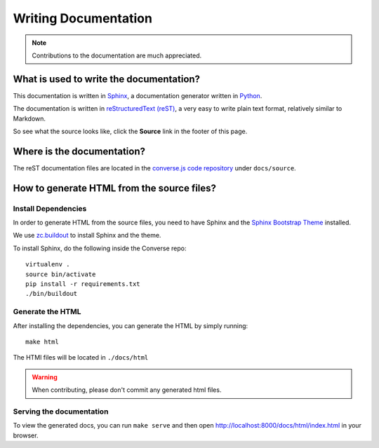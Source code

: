 .. raw:: html

    <div id="banner"><a href="https://github.com/jcbrand/converse.js/blob/master/docs/source/documentation.rst">Edit me on GitHub</a></div>

=====================
Writing Documentation
=====================

.. note:: Contributions to the documentation are much appreciated.

What is used to write the documentation?
========================================

This documentation is written in `Sphinx <http://sphinx-doc.org/>`_, a
documentation generator written in `Python <http://python.org>`_.

The documentation is written in `reStructuredText (reST) <http://sphinx-doc.org/rest.html>`_, 
a very easy to write plain text format, relatively similar to Markdown.

So see what the source looks like, click the **Source** link in the footer of
this page.

Where is the documentation?
===========================

The reST documentation files are located in the
`converse.js code repository <https://github.com/jcbrand/converse.js/tree/master/docs/source>`_
under ``docs/source``.

How to generate HTML from the source files?
===========================================

Install Dependencies
--------------------

In order to generate HTML from the source files, you need to have Sphinx and
the `Sphinx Bootstrap Theme <http://ryan-roemer.github.io/sphinx-bootstrap-theme>`_
installed.

We use `zc.buildout <http://www.buildout.org/en/latest/>`_ to install Sphinx
and the theme.

To install Sphinx, do the following inside the Converse repo::

    virtualenv .
    source bin/activate
    pip install -r requirements.txt
    ./bin/buildout

Generate the HTML
-----------------

After installing the dependencies, you can generate the HTML by simply
running::

    make html

The HTMl files will be located in ``./docs/html``

.. warning:: When contributing, please don't commit any generated html files.

Serving the documentation
-------------------------

To view the generated docs, you can run ``make serve`` and then open
http://localhost:8000/docs/html/index.html in your browser.


